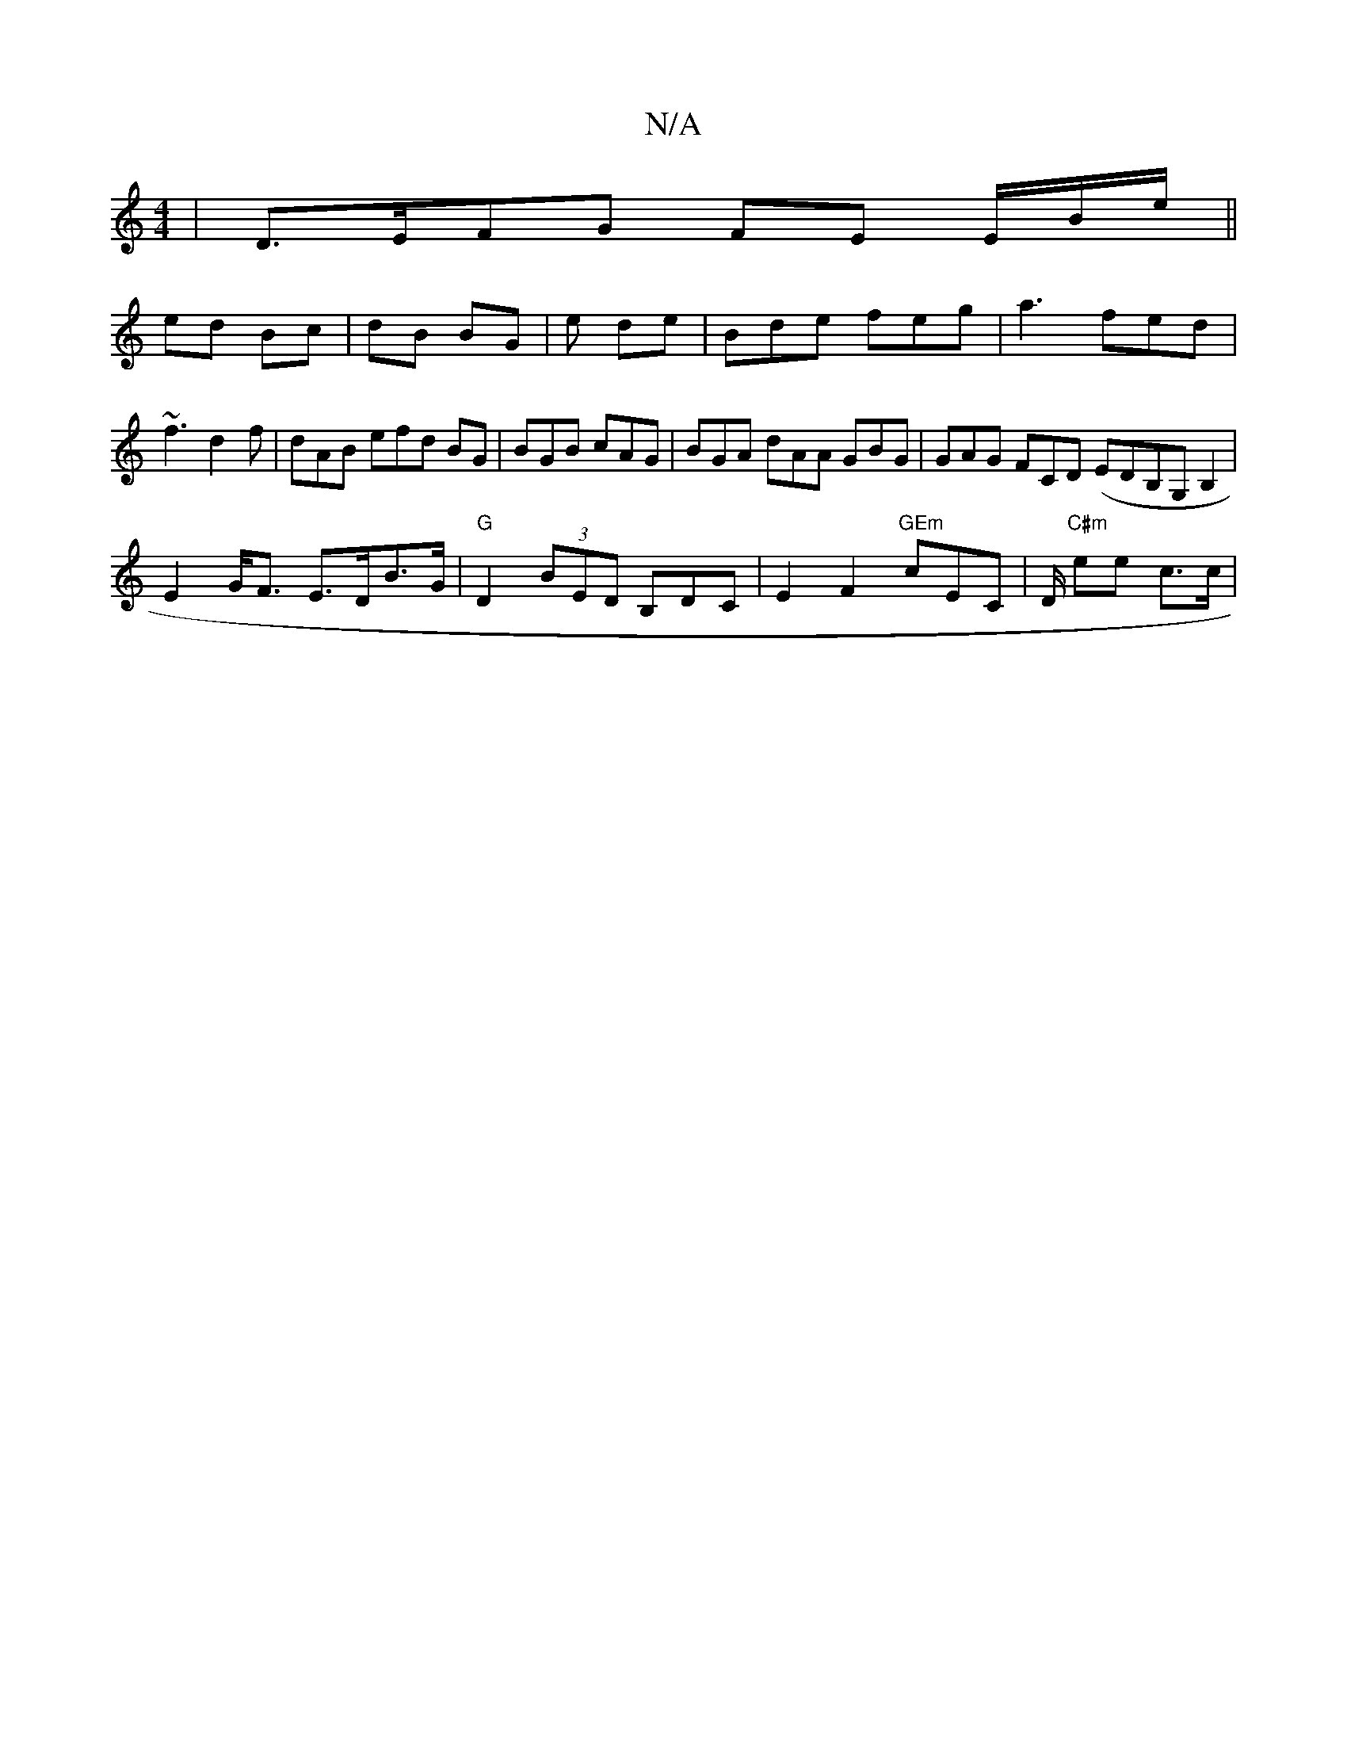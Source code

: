 X:1
T:N/A
M:4/4
R:N/A
K:Cmajor
| D>EFG FE E/2B/2/e/||
ed Bc | dB BG | e de | Bde feg | a3 fed | ~f3 d2 f | dAB efd BG | BGB cAG | BGA dAA GBG | GAG FCD (ED}B,G, B,2 |
E2G<F E>DB>G | "G"D2 (3BED B,DC|E2F2-"GEm"cEC|D1/ "C#m"ee c>c |"